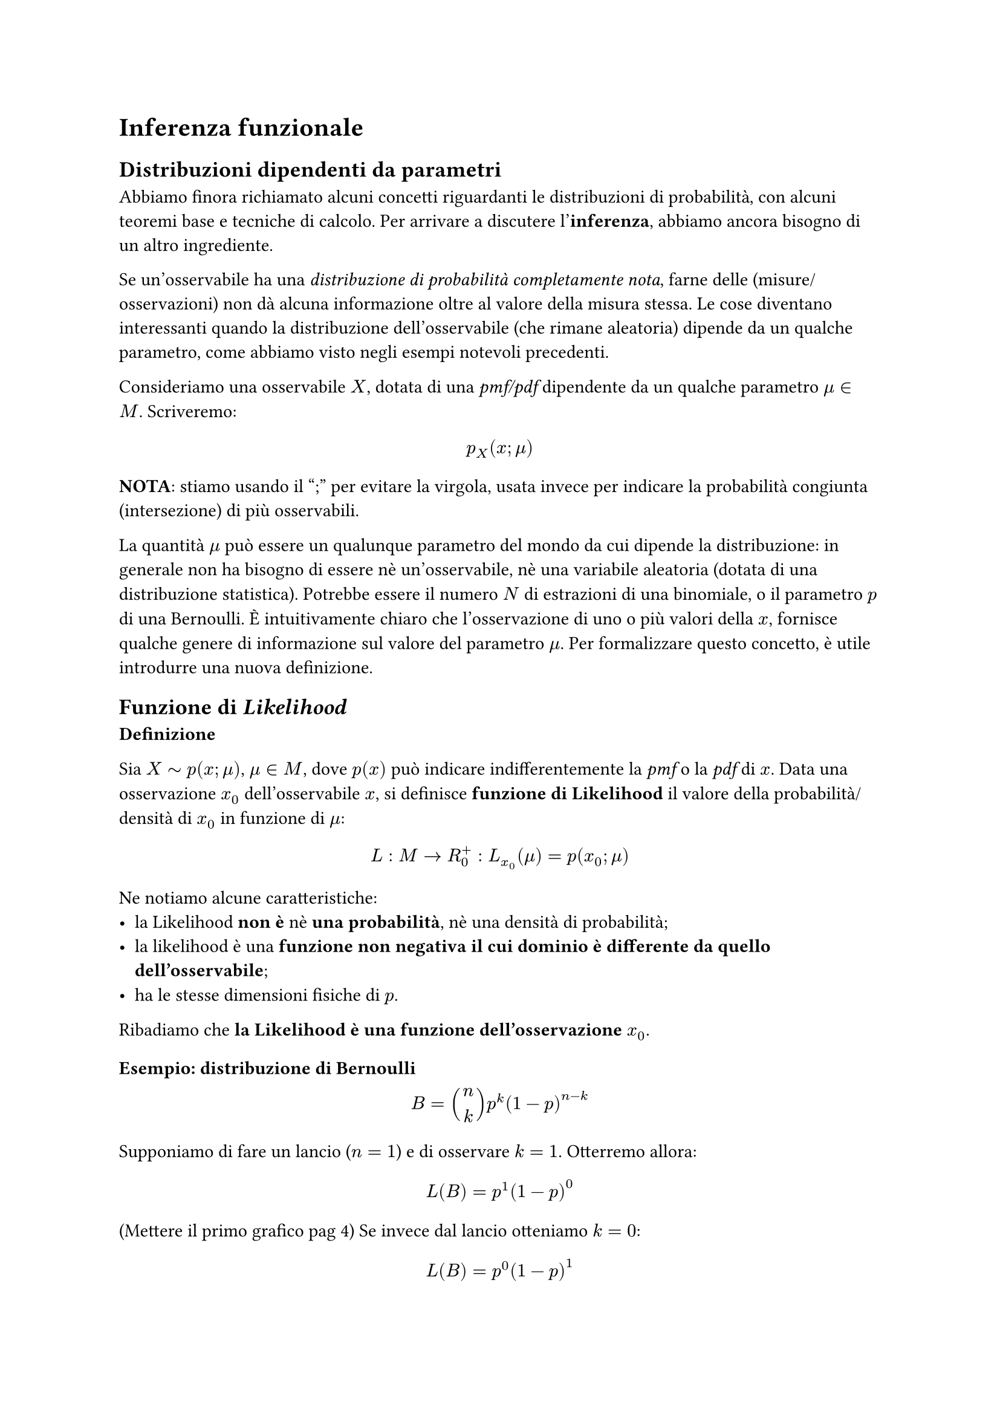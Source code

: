 = Inferenza funzionale

== Distribuzioni dipendenti da parametri
Abbiamo finora richiamato alcuni concetti riguardanti le
distribuzioni di probabilità, con alcuni teoremi base e tecniche di calcolo. Per arrivare a discutere l'*inferenza*, abbiamo ancora bisogno di un altro ingrediente.

Se un'osservabile ha una _distribuzione di probabilità
completamente nota_, farne delle (misure/osservazioni) non dà
alcuna informazione oltre al valore della misura stessa. Le cose diventano interessanti quando la distribuzione dell'osservabile (che rimane aleatoria) dipende da un qualche parametro, come abbiamo visto negli esempi notevoli precedenti.

Consideriamo una osservabile $X$, dotata di una _pmf/pdf_
dipendente da un qualche parametro $mu in M$. Scriveremo:
$ p_X (x; mu) $
*NOTA*: stiamo usando il ";" per evitare la virgola, usata invece per indicare la probabilità congiunta (intersezione) di più osservabili.

La quantità $mu$ può essere un qualunque parametro del mondo da
cui dipende la distribuzione: in generale non ha bisogno di
essere nè un'osservabile, nè una variabile aleatoria (dotata di
una distribuzione statistica). Potrebbe essere il numero $N$ di
estrazioni di una binomiale, o il parametro $p$ di una Bernoulli. È intuitivamente chiaro che l'osservazione di uno o più valori della $x$, fornisce qualche genere di informazione sul valore del parametro $mu$. Per formalizzare questo concetto, è utile introdurre una nuova definizione.

== Funzione di _Likelihood_
*Definizione*

Sia $X tilde p(x; mu)$, $mu in M$, dove $p(x)$
può indicare indifferentemente la _pmf_ o la _pdf_ di $x$. Data una osservazione $x_0$ dell'osservabile $x$, si definisce *funzione di Likelihood* il valore della probabilità/densità di $x_0$ in funzione di $mu$:
$ L : M arrow R_0^+: L_(x_0) (mu)= p(x_0 ; mu) $
Ne notiamo alcune caratteristiche:
- la Likelihood *non è* nè *una probabilità*, nè una densità di probabilità;
- la likelihood è una *funzione non negativa il cui dominio è differente da quello dell'osservabile*;
- ha le stesse dimensioni fisiche di $p$.

Ribadiamo che* la Likelihood è una funzione dell'osservazione $x_0$*.

=== Esempio: distribuzione di Bernoulli
$ B = binom(n, k) p^k (1-p)^(n-k) $
Supponiamo di fare un lancio ($n=1$) e di osservare $k=1$. Otterremo allora:
$ L(B)=p^1 (1-p)^0 $
(Mettere il primo grafico pag 4)
Se invece dal lancio otteniamo $k=0$:
$ L(B) = p^0 (1-p)^1 $
(Mettere il secondo grafico pag 4)

=== Esempio: distribuzione uniforme
Supponiamo di avere una distribuzione uniforme del tipo $U([0, m])$ e di osservare $x_0$. In generale $m$ sarà un parametro ignoto, per cui per $x in [0, m]$ avremo:
$ L_(x_0) (m)=1/m id_(m > x_0) $
(Terzo disegno pag 4)

=== Esempio: Gaussiana
Vediamo adesso qual è la _Likelihood_ corrispondente ad una _pdf gaussiana_ centrata in $mu$ con una certa varianza $sigma_0^2$.
$ p_x (x; mu, sigma_0) = 1/(sqrt(2 pi) sigma_0) exp[-(x-mu)^2 / (2 sigma_0^2)] $
$ arrow.double L_(x_0) (mu) = 1/(sqrt(2 pi) sigma_0) exp[-(mu-x_0)^2 / (2 sigma_0^2)] $
Come si vede dalla formula, la _Likelihood_ è ancora una funzione gaussiana centrata in $x_0$ con varianza $sigma_0^2$.

*NOTA*: Si tratta di un esempio fuorviante: ribadiamo infatti che la likelihood non rappresenta una probabilità e non è neanche detto che lo spazio $M$ a cui appartiene $mu$ sia un sottoinsieme di $RR$!

Per comprendere meglio questo aspetto, supponiamo ora che la varianza sia un parametro libero $sigma$:
$ p_x (x; mu, sigma) = 1/(sqrt(2 pi) sigma) exp[-(x-mu)^2 / (2 sigma^2)] quad arrow.double L_(x_0) (mu, sigma) = 1/(sqrt(2 pi) sigma) exp[-(mu-x_0)^2 / (2 sigma^2)] $
Cioè adesso la _Likelihood_ è una funzione di due parametri e non è più una \"gaussiana\".

== Proprietà della _Likelihood_
Alcune proprieta' della Likelihood
1. L puo' essere continua o discreta, multi-D, a seconda di che cosa e'
μ, indipendentemente dalle caratteristiche della osservabile. Dalla
osservabile eredita solo le unita' di misura.
2. La Likelihood non si "integra". Non e' detto che sia integrabile - e
comunque il suo integrale non e' interpretabile.

3. trasformazioni:
$ "LR" = (L_(x_0) (mu_1))/ (L_(x_0) (mu_2)) $
Quando facciamo il camnio di variabili
$ "LR" = (L_(x_0) (mu_1))||J||/ L_(x_0) (mu_2)||J|| $
I Jacobuani si cancellano

4. $L_x(f(mu)) = L_x (mu) $
Vogliamo vederlo in un caso particolare:
$ L_t (lambda) = lambda e^(- lambda t) ...$
La forma funzionale è invariata così come la posizione di massimi e minimi della funzione.

6. $ L(x_0, x_1, dots)= product_i L_(x_i) (mu) $
Supponiamo di avere una distribuzione uniforme $U(0, m)$ e di aver osservato $x_i$; allora per eventi indipendenti
$ L_(arrow(x_i)) (m) = 1/m^N $
dove $m>max{x_i}$.

Nel caso precedente
$ L_(t_0, t_1) (lambda) = (lambda e^(-lambda t_0))(lambda e^(-lambda t_1)) = L_(t_0) (lambda) L_(t_1) (lambda) $

8. log(L) da cui la combianzione diventa la somma delle likelihood e si possono definire i log a meno di costnti additive (prima a meno di fattori moltiplicativi).

== Esempio di combinazione di likelihood
Prendiamo due gaussiane
$ p_x (x; mu, sigma) = $
Abbiamo ottenuto due misure $x_1$ e $x_2$; scriviamo la likelihood combinata
$ L_(x_1, x_2) = ...$
Ne vediamo il logaritmo, a meno di un fattore costante:
$ log L_x... = log(1/(2 pi sigma^2)) +...$
dove il primo termine non ci interessa perchè è un fattore additivo
Svolgiamo il calcolo come appunti con un pò di manipolazioni algebriche.
L'oggetto ha la forma di una gaussiana centrata nel valor medio delle misure.

== Likelihood e inferenza
Likelihood -> loss per ML

== Uso inferenziale del teorema di Bayes
Supponiamo di poter scrivere
$ l_(x_0) (mu) = p(x_0 | mu) $
Usando il teorema di Bayes
$ p (mu| x_0) = p(mu) L_(x_0) / p(x_0) $

In generale L non è normalizzabile, ma l'integrale è definito.

Esempio test covid

